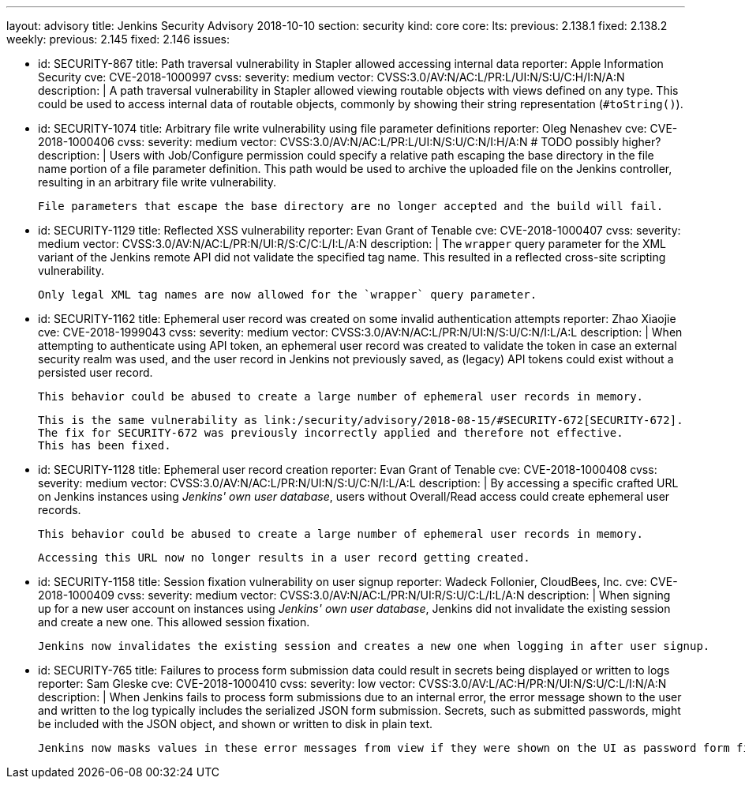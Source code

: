 ---
layout: advisory
title: Jenkins Security Advisory 2018-10-10
section: security
kind: core
core:
  lts:
    previous: 2.138.1
    fixed: 2.138.2
  weekly:
    previous: 2.145
    fixed: 2.146
issues:

- id: SECURITY-867
  title: Path traversal vulnerability in Stapler allowed accessing internal data
  reporter: Apple Information Security
  cve: CVE-2018-1000997
  cvss:
    severity: medium
    vector: CVSS:3.0/AV:N/AC:L/PR:L/UI:N/S:U/C:H/I:N/A:N
  description: |
    A path traversal vulnerability in Stapler allowed viewing routable objects with views defined on any type.
    This could be used to access internal data of routable objects, commonly by showing their string representation (`#toString()`).

- id: SECURITY-1074
  title: Arbitrary file write vulnerability using file parameter definitions
  reporter: Oleg Nenashev
  cve: CVE-2018-1000406
  cvss:
    severity: medium
    vector: CVSS:3.0/AV:N/AC:L/PR:L/UI:N/S:U/C:N/I:H/A:N
    # TODO possibly higher?
  description: |
    Users with Job/Configure permission could specify a relative path escaping the base directory in the file name portion of a file parameter definition.
    This path would be used to archive the uploaded file on the Jenkins controller, resulting in an arbitrary file write vulnerability.

    File parameters that escape the base directory are no longer accepted and the build will fail.

- id: SECURITY-1129
  title: Reflected XSS vulnerability
  reporter: Evan Grant of Tenable
  cve: CVE-2018-1000407
  cvss:
    severity: medium
    vector: CVSS:3.0/AV:N/AC:L/PR:N/UI:R/S:C/C:L/I:L/A:N
  description: |
    The `wrapper` query parameter for the XML variant of the Jenkins remote API did not validate the specified tag name.
    This resulted in a reflected cross-site scripting vulnerability.

    Only legal XML tag names are now allowed for the `wrapper` query parameter.

- id: SECURITY-1162
  title: Ephemeral user record was created on some invalid authentication attempts
  reporter: Zhao Xiaojie
  cve: CVE-2018-1999043
  cvss:
    severity: medium
    vector: CVSS:3.0/AV:N/AC:L/PR:N/UI:N/S:U/C:N/I:L/A:L
  description: |
    When attempting to authenticate using API token, an ephemeral user record was created to validate the token in case an external security realm was used, and the user record in Jenkins not previously saved, as (legacy) API tokens could exist without a persisted user record.

    This behavior could be abused to create a large number of ephemeral user records in memory.

    This is the same vulnerability as link:/security/advisory/2018-08-15/#SECURITY-672[SECURITY-672].
    The fix for SECURITY-672 was previously incorrectly applied and therefore not effective.
    This has been fixed.

- id: SECURITY-1128
  title: Ephemeral user record creation
  reporter: Evan Grant of Tenable
  cve: CVE-2018-1000408
  cvss:
    severity: medium
    vector: CVSS:3.0/AV:N/AC:L/PR:N/UI:N/S:U/C:N/I:L/A:L
  description: |
    By accessing a specific crafted URL on Jenkins instances using _Jenkins' own user database_, users without Overall/Read access could create ephemeral user records.

    This behavior could be abused to create a large number of ephemeral user records in memory.

    Accessing this URL now no longer results in a user record getting created.

- id: SECURITY-1158
  title: Session fixation vulnerability on user signup
  reporter: Wadeck Follonier, CloudBees, Inc.
  cve: CVE-2018-1000409
  cvss:
    severity: medium
    vector: CVSS:3.0/AV:N/AC:L/PR:N/UI:R/S:U/C:L/I:L/A:N
  description: |
    When signing up for a new user account on instances using _Jenkins' own user database_, Jenkins did not invalidate the existing session and create a new one.
    This allowed session fixation.

    Jenkins now invalidates the existing session and creates a new one when logging in after user signup.

- id: SECURITY-765
  title: Failures to process form submission data could result in secrets being displayed or written to logs
  reporter: Sam Gleske
  cve: CVE-2018-1000410
  cvss:
    severity: low
    vector: CVSS:3.0/AV:L/AC:H/PR:N/UI:N/S:U/C:L/I:N/A:N
  description: |
    When Jenkins fails to process form submissions due to an internal error, the error message shown to the user and written to the log typically includes the serialized JSON form submission.
    Secrets, such as submitted passwords, might be included with the JSON object, and shown or written to disk in plain text.

    Jenkins now masks values in these error messages from view if they were shown on the UI as password form fields.
